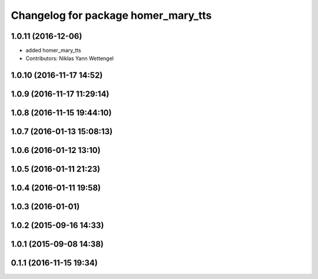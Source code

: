 ^^^^^^^^^^^^^^^^^^^^^^^^^^^^^^^^^^^^
Changelog for package homer_mary_tts
^^^^^^^^^^^^^^^^^^^^^^^^^^^^^^^^^^^^

1.0.11 (2016-12-06)
-------------------

* added homer_mary_tts
* Contributors: Niklas Yann Wettengel

1.0.10 (2016-11-17 14:52)
-------------------------

1.0.9 (2016-11-17 11:29:14)
---------------------------

1.0.8 (2016-11-15 19:44:10)
---------------------------

1.0.7 (2016-01-13 15:08:13)
---------------------------

1.0.6 (2016-01-12 13:10)
------------------------

1.0.5 (2016-01-11 21:23)
------------------------

1.0.4 (2016-01-11 19:58)
------------------------

1.0.3 (2016-01-01)
------------------

1.0.2 (2015-09-16 14:33)
------------------------

1.0.1 (2015-09-08 14:38)
------------------------

0.1.1 (2016-11-15 19:34)
------------------------
